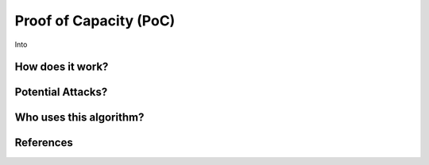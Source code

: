 Proof of Capacity (PoC)
=======================


Into

How does it work?
-----------------

Potential Attacks?
------------------

Who uses this algorithm?
------------------------

References
----------

